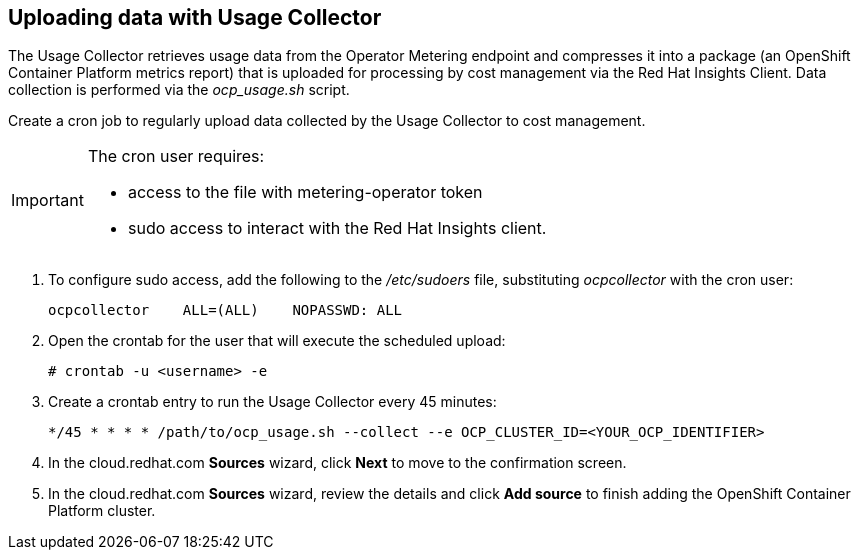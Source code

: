// Module included in the following assemblies:
// assembly_adding_oco_sources.adoc

[id="uploading_data_with_usage_collector_ocp"]
[[uploading_data_with_usage_collector_ocp]]
== Uploading data with Usage Collector

// The URL for this procedure needs to go in the UI code in the Sources dialog.

The Usage Collector retrieves usage data from the Operator Metering endpoint and compresses it into a package (an OpenShift Container Platform metrics report) that is uploaded for processing by cost management via the Red Hat Insights Client. Data collection is performed via the _ocp_usage.sh_ script.

Create a cron job to regularly upload data collected by the Usage Collector to cost management.

[IMPORTANT]
====
The cron user requires:

* access to the file with metering-operator token 
* sudo access to interact with the Red Hat Insights client.
==== 

. To configure sudo access, add the following to the _/etc/sudoers_ file, substituting _ocpcollector_  with the cron user:
+
----
ocpcollector    ALL=(ALL)    NOPASSWD: ALL
----
+
. Open the crontab for the user that will execute the scheduled upload:
+
----
# crontab -u <username> -e
----
+
. Create a crontab entry to run the Usage Collector every 45 minutes:
+
----
*/45 * * * * /path/to/ocp_usage.sh --collect --e OCP_CLUSTER_ID=<YOUR_OCP_IDENTIFIER>
----
+
. In the cloud.redhat.com *Sources* wizard, click *Next* to move to the confirmation screen.
. In the cloud.redhat.com *Sources* wizard, review the details and click *Add source* to finish adding the OpenShift Container Platform cluster.


